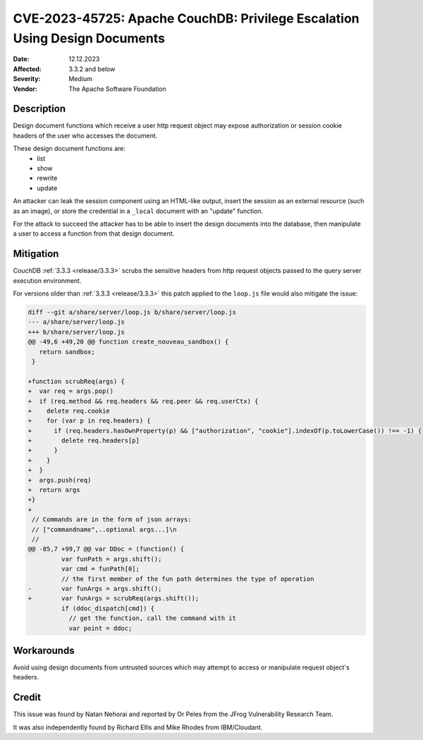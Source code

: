 .. Licensed under the Apache License, Version 2.0 (the "License"); you may not
.. use this file except in compliance with the License. You may obtain a copy of
.. the License at
..
..   http://www.apache.org/licenses/LICENSE-2.0
..
.. Unless required by applicable law or agreed to in writing, software
.. distributed under the License is distributed on an "AS IS" BASIS, WITHOUT
.. WARRANTIES OR CONDITIONS OF ANY KIND, either express or implied. See the
.. License for the specific language governing permissions and limitations under
.. the License.

.. _cve/2023-45725:

===========================================================================
CVE-2023-45725: Apache CouchDB: Privilege Escalation Using Design Documents
===========================================================================

:Date: 12.12.2023

:Affected: 3.3.2 and below

:Severity: Medium

:Vendor: The Apache Software Foundation

Description
===========

Design document functions which receive a user http request object may expose
authorization or session cookie headers of the user who accesses the document.

These design document functions are:
  * list
  * show
  * rewrite
  * update

An attacker can leak the session component using an HTML-like output, insert
the session as an external resource (such as an image), or store the credential
in a ``_local`` document with an "update" function.

For the attack to succeed the attacker has to be able to insert the design
documents into the database, then manipulate a user to access a function from
that design document.

Mitigation
==========

CouchDB :ref:`3.3.3 <release/3.3.3>` scrubs the sensitive headers from http
request objects passed to the query server execution environment.

For versions older than :ref:`3.3.3 <release/3.3.3>` this patch applied to the
``loop.js`` file would also mitigate the issue:

.. code-block:: diff

  diff --git a/share/server/loop.js b/share/server/loop.js
  --- a/share/server/loop.js
  +++ b/share/server/loop.js
  @@ -49,6 +49,20 @@ function create_nouveau_sandbox() {
     return sandbox;
   }
  ​
  +function scrubReq(args) {
  +  var req = args.pop()
  +  if (req.method && req.headers && req.peer && req.userCtx) {
  +    delete req.cookie
  +    for (var p in req.headers) {
  +      if (req.headers.hasOwnProperty(p) && ["authorization", "cookie"].indexOf(p.toLowerCase()) !== -1) {
  +        delete req.headers[p]
  +      }
  +    }
  +  }
  +  args.push(req)
  +  return args
  +}
  +
   // Commands are in the form of json arrays:
   // ["commandname",..optional args...]\n
   //
  @@ -85,7 +99,7 @@ var DDoc = (function() {
           var funPath = args.shift();
           var cmd = funPath[0];
           // the first member of the fun path determines the type of operation
  -        var funArgs = args.shift();
  +        var funArgs = scrubReq(args.shift());
           if (ddoc_dispatch[cmd]) {
             // get the function, call the command with it
             var point = ddoc;

Workarounds
===========

Avoid using design documents from untrusted sources which may attempt to access
or manipulate request object's headers.

Credit
======

This issue was found by Natan Nehorai and reported by Or Peles from the JFrog
Vulnerability Research Team.

It was also independently found by Richard Ellis and Mike Rhodes from
IBM/Cloudant.
